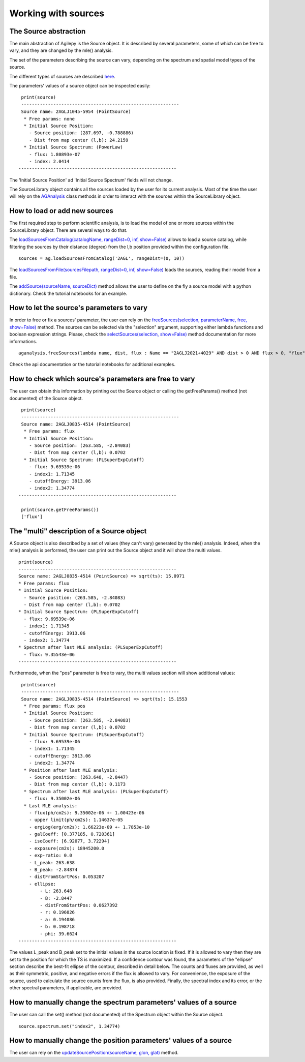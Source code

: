 ********************
Working with sources
********************

The Source abstraction
**********************
The main abstraction of Agilepy is the Source object. It is described by several parameters, some of which can be free to vary, and they are 
changed by the mle() analysis.

The set of the parameters describing the source can vary, depending on the spectrum and spatial model types of the source. 


The different types of sources are described `here <../manual/source_file.html#source-library-format-xml-document>`_.

The parameters' values of a source object can be inspected easily:

::

    print(source)
    -----------------------------------------------------------
    Source name: 2AGLJ1045-5954 (PointSource)
     * Free params: none
     * Initial Source Position:
       - Source position: (287.697, -0.788886)
       - Dist from map center (l,b): 24.2159
     * Initial Source Spectrum: (PowerLaw)
       - flux: 1.80893e-07
       - index: 2.0414
   -----------------------------------------------------------

The 'Initial Source Position' ad 'Initial Source Spectrum' fields will not change.



The SourceLibrary object contains all the sources loaded by the user for its 
current analysis. Most of the time the user will rely on the `AGAnalysis <../api/analysis_api.html#api-AGAnalysis-AGAnalysis>`_ class methods in order to 
interact with the sources within the SourceLibrary object. 

How to load or add new sources
******************************
The first required step to perform scientific analysis, is to load the model of one or more sources within the SourceLibrary object. There 
are several ways to do that.

The `loadSourcesFromCatalog(catalogName, rangeDist=0, inf, show=False) <../api/analysis_api.html#api-AGAnalysis-AGAnalysis-loadSourcesFromCatalog>`_ 
allows to load a source catalog, while filtering the sources by their distance (degree) from the l,b position provided within the configuration file.

::

    sources = ag.loadSourcesFromCatalog('2AGL', rangeDist=(0, 10))


The `loadSourcesFromFile(sourcesFilepath, rangeDist=0, inf, show=False) <../api/analysis_api.html#api-AGAnalysis-AGAnalysis-loadSourcesFromFile>`_
loads the sources, reading their model from a file. 

The `addSource(sourceName, sourceDict) <../api/analysis_api.html#api-AGAnalysis-AGAnalysis-addSource>`_ method allows the user to define on the fly a 
source model with a python dictionary. Check the tutorial notebooks for an example. 


How to let the source's parameters to vary
******************************************
In order to free or fix a sources' parameter, the user can rely on the `freeSources(selection, parameterName, free, show=False) <../api/analysis_api.html#api-AGAnalysis-AGAnalysis-freeSources>`_
method. The sources can be selected via the "selection" argument, supporting either lambda functions and boolean expression strings. Please, check
the `selectSources(selection, show=False) <../api/analysis_api.html#api-AGAnalysis-AGAnalysis-selectSources>`_ method documentation for more informations.

::
    
    aganalysis.freeSources(lambda name, dist, flux : Name == "2AGLJ2021+4029" AND dist > 0 AND flux > 0, "flux", True)

Check the api documentation or the tutorial notebooks for additional examples. 

How to check which source's parameters are free to vary
*******************************************************
The user can obtain this information by printing out the Source object or calling the getFreeParams() method (not documented) of the Source object.

::

    print(source)
    -----------------------------------------------------------
    Source name: 2AGLJ0835-4514 (PointSource)
     * Free params: flux
     * Initial Source Position:
       - Source position: (263.585, -2.84083)
       - Dist from map center (l,b): 0.0702
     * Initial Source Spectrum: (PLSuperExpCutoff)
       - flux: 9.69539e-06
       - index1: 1.71345
       - cutoffEnergy: 3913.06
       - index2: 1.34774
   -----------------------------------------------------------
    
    print(source.getFreeParams())
    ['flux']

The "multi" description of a Source object
******************************************
A Source object is also described by a set of values (they can't vary) generated by the mle() analysis. Indeed, when the mle() analysis 
is performed, the user can print out the Source object and it will show the multi values. 

::

    print(source)
    -----------------------------------------------------------
    Source name: 2AGLJ0835-4514 (PointSource) => sqrt(ts): 15.0971
    * Free params: flux
    * Initial Source Position:
      - Source position: (263.585, -2.84083)
      - Dist from map center (l,b): 0.0702
    * Initial Source Spectrum: (PLSuperExpCutoff)
      - flux: 9.69539e-06
      - index1: 1.71345
      - cutoffEnergy: 3913.06
      - index2: 1.34774
    * Spectrum after last MLE analysis: (PLSuperExpCutoff)
      - flux: 9.35543e-06
    -----------------------------------------------------------

Furthermode, when the "pos" parameter is free to vary, the multi values section will show additional values:

:: 

    print(source)
    -----------------------------------------------------------
    Source name: 2AGLJ0835-4514 (PointSource) => sqrt(ts): 15.1553
     * Free params: flux pos
     * Initial Source Position:
       - Source position: (263.585, -2.84083)
       - Dist from map center (l,b): 0.0702
     * Initial Source Spectrum: (PLSuperExpCutoff)
       - flux: 9.69539e-06
       - index1: 1.71345
       - cutoffEnergy: 3913.06
       - index2: 1.34774
     * Position after last MLE analysis:
       - Source position: (263.648, -2.8447)
       - Dist from map center (l,b): 0.1173
     * Spectrum after last MLE analysis: (PLSuperExpCutoff)
       - flux: 9.35002e-06
     * Last MLE analysis:
       - flux(ph/cm2s): 9.35002e-06 +- 1.00423e-06
       - upper limit(ph/cm2s): 1.14637e-05
       - ergLog(erg/cm2s): 1.66223e-09 +- 1.7853e-10
       - galCoeff: [0.377185, 0.720361]
       - isoCoeff: [6.92077, 3.72294]
       - exposure(cm2s): 18945200.0
       - exp-ratio: 0.0
       - L_peak: 263.638
       - B_peak: -2.84874
       - distFromStartPos: 0.053207
       - ellipse:
           - L: 263.648
           - B: -2.8447
           - distFromStartPos: 0.0627392
           - r: 0.196026
           - a: 0.194086
           - b: 0.198718
           - phi: 39.6624
   -----------------------------------------------------------

   
The values L_peak and B_peak set to the initial values in the source location is fixed. If it is allowed to vary then they are set to the position for which the TS is maximized. If a confidence contour was found, the parameters of the "ellipse" section describe the best-fit ellipse of the contour, described in detail below. The counts and fluxes are provided, as well as their symmetric, positive, and negative errors if the flux is allowed to vary. For convenience, the exposure of the source, used to calculate the source counts from the flux, is also provided. Finally, the spectral index and its error, or the other spectral parameters, if applicable, are provided.



How to manually change the spectrum parameters' values of a source
******************************************************************
The user can call the set() method (not documented) of the Spectrum object within the Source object. 

:: 

    source.spectrum.set("index2", 1.34774)

How to manually change the position parameters' values of a source
******************************************************************
The user can rely on the `updateSourcePosition(sourceName, glon, glat) <../api/analysis_api.html#api-AGAnalysis-AGAnalysis-updateSourcePosition>`_ 
method.



